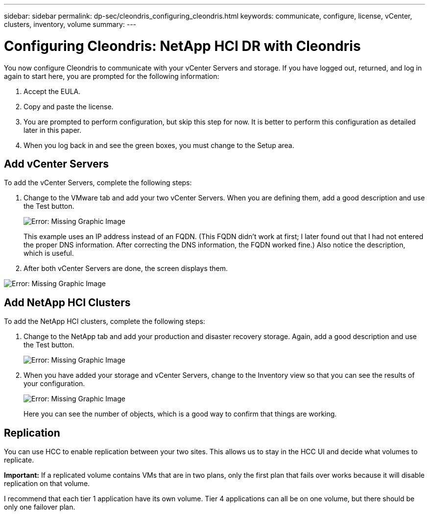 ---
sidebar: sidebar
permalink: dp-sec/cleondris_configuring_cleondris.html
keywords: communicate, configure, license, vCenter, clusters, inventory, volume
summary:
---

= Configuring Cleondris: NetApp HCI DR with Cleondris
:hardbreaks:
:nofooter:
:icons: font
:linkattrs:
:imagesdir: ./../media/

//
// This file was created with NDAC Version 0.9 (July 10, 2020)
//
// 2020-07-10 10:54:35.693019
//

[.lead]

You now configure Cleondris to communicate with your vCenter Servers and storage. If you have logged out, returned, and log in again to start here, you are prompted for the following information:

. Accept the EULA.

. Copy and paste the license.

. You are prompted to perform configuration, but skip this step for now. It is better to perform this configuration as detailed later in this paper.

. When you log back in and see the green boxes, you must change to the Setup area.

== Add vCenter Servers

To add the vCenter Servers, complete the following steps:

. Change to the VMware tab and add your two vCenter Servers. When you are defining them,  add a good description and use the Test button.
+

image:cleondris_image9.png[Error: Missing Graphic Image]
+

This example uses an IP address instead of an FQDN. (This FQDN didn’t work at first; I later found out that I had not entered the proper DNS information. After correcting the DNS information, the FQDN worked fine.) Also notice the description, which is useful.

. After both vCenter Servers are done, the screen displays them.

image:cleondris_image10.png[Error: Missing Graphic Image]

== Add NetApp HCI Clusters

To add the NetApp HCI clusters, complete the following steps:

. Change to the NetApp tab and add your production and disaster recovery storage. Again, add a good description and use the Test button.
+

image:cleondris_image11.png[Error: Missing Graphic Image]

. When you have added your storage and vCenter Servers, change to the Inventory view so that you can see the results of your configuration.
+

image:cleondris_image12.png[Error: Missing Graphic Image]
+

Here you can see the number of objects, which is a good way to confirm that things are working.

== Replication

You can use HCC to enable replication between your two sites. This allows us to stay in the HCC UI and decide what volumes to replicate.

*Important:* If a replicated volume contains VMs that are in two plans, only the first plan that fails over works because it will disable replication on that volume.

I recommend that each tier 1 application have its own volume. Tier 4 applications can all be on one volume, but there should be only one failover plan.
